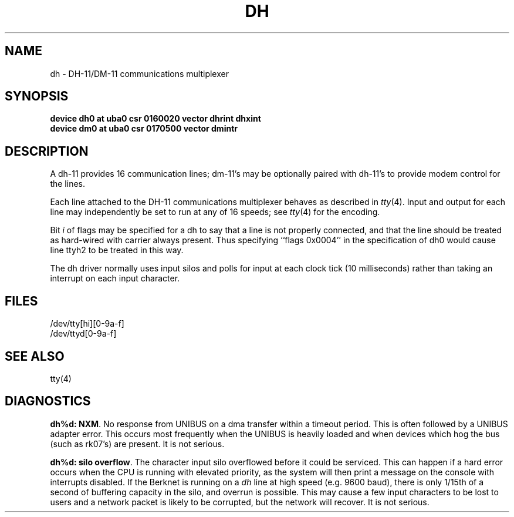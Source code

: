 .\" Copyright (c) 1980 Regents of the University of California.
.\" All rights reserved.  The Berkeley software License Agreement
.\" specifies the terms and conditions for redistribution.
.\"
.\"	@(#)dh.4	6.1 (Berkeley) %G%
.\"
.TH DH 4 ""
.UC 4
.SH NAME
dh \- DH-11/DM-11 communications multiplexer
.SH SYNOPSIS
.B "device dh0 at uba0 csr 0160020 vector dhrint dhxint"
.br
.B "device dm0 at uba0 csr 0170500 vector dmintr"
.SH DESCRIPTION
A dh-11 provides 16 communication lines; dm-11's may be optionally
paired with dh-11's to provide modem control for the lines.
.PP
Each line attached to the DH-11 communications multiplexer
behaves as described in
.IR tty (4).
Input and output for each line may independently
be set to run at any of 16 speeds;
see
.IR tty (4)
for the encoding.
.PP
Bit
.I i
of flags may be specified for a dh to say that a line is not properly
connected, and that the line should be treated as hard-wired with carrier
always present.  Thus specifying ``flags 0x0004'' in the specification of dh0
would cause line ttyh2 to be treated in this way.
.PP
The dh driver normally uses input silos
and polls for input at each clock tick (10 milliseconds)
rather than taking an interrupt on each input character.
.SH FILES
/dev/tty[hi][0-9a-f]
.br
/dev/ttyd[0-9a-f]
.SH "SEE ALSO"
tty(4)
.SH DIAGNOSTICS
\fBdh%d: NXM\fR.  No response from UNIBUS on a dma transfer
within a timeout period.  This is often followed by a UNIBUS adapter
error.  This occurs most frequently when the UNIBUS is heavily loaded
and when devices which hog the bus (such as rk07's) are present.
It is not serious.
.PP
\fBdh%d: silo overflow\fR.  The character input silo overflowed
before it could be serviced.  This can happen if a hard error occurs
when the CPU is running with elevated priority, as the system will
then print a message on the console with interrupts disabled.  If the
Berknet
is running on a
.I dh
line at high speed (e.g. 9600 baud), there is only 1/15th of a second of
buffering capacity in the silo, and overrun is possible.  This may
cause a few input characters to be lost to users and a network
packet is likely to be corrupted, but the network will recover.
It is not serious.
